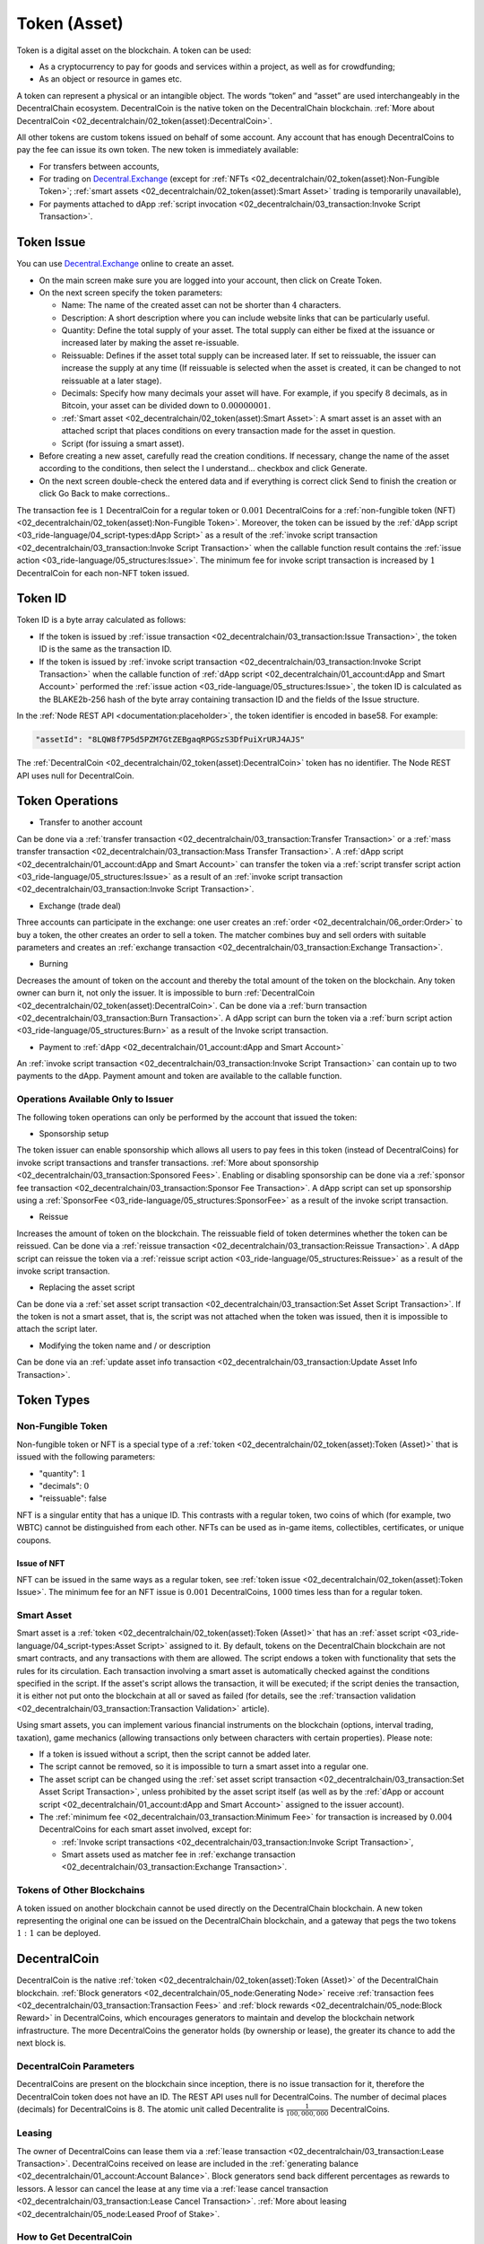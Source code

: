 *************
Token (Asset)
*************

Token is a digital asset on the blockchain. A token can be used:

* As a cryptocurrency to pay for goods and services within a project, as well as for crowdfunding;
* As an object or resource in games etc.

A token can represent a physical or an intangible object. The words “token” and “asset” are used interchangeably in the DecentralChain ecosystem.
DecentralCoin is the native token on the DecentralChain blockchain. :ref:`More about DecentralCoin <02_decentralchain/02_token(asset):DecentralCoin>`.

All other tokens are custom tokens issued on behalf of some account. Any account that has enough DecentralCoins to pay the fee can issue its own token. The new token is immediately available:

* For transfers between accounts,
* For trading on `Decentral.Exchange <https://decentral.exchange/>`_ (except for :ref:`NFTs <02_decentralchain/02_token(asset):Non-Fungible Token>`; :ref:`smart assets <02_decentralchain/02_token(asset):Smart Asset>` trading is temporarily unavailable),
* For payments attached to dApp :ref:`script invocation <02_decentralchain/03_transaction:Invoke Script Transaction>`.

Token Issue
===========

You can use `Decentral.Exchange <https://decentral.exchange/>`_ online to create an asset. 

* On the main screen make sure you are logged into your account, then click on Create Token.
* On the next screen specify the token parameters:

  * Name: The name of the created asset can not be shorter than :math:`4` characters.
  * Description: A short description where you can include website links that can be particularly useful.
  * Quantity: Define the total supply of your asset. The total supply can either be fixed at the issuance or increased later by making the asset re-issuable.
  * Reissuable: Defines if the asset total supply can be increased later. If set to reissuable, the issuer can increase the supply at any time (If reissuable is selected when the asset is created, it can be changed to not reissuable at a later stage).
  * Decimals: Specify how many decimals your asset will have. For example, if you specify :math:`8` decimals, as in Bitcoin, your asset can be divided down to :math:`0.00000001`.
  * :ref:`Smart asset <02_decentralchain/02_token(asset):Smart Asset>`: A smart asset is an asset with an attached script that places conditions on every transaction made for the asset in question.
  * Script (for issuing a smart asset).

* Before creating a new asset, carefully read the creation conditions. If necessary, change the name of the asset according to the conditions, then select the I understand... checkbox and click Generate.
* On the next screen double-check the entered data and if everything is correct click Send to finish the creation or click Go Back to make corrections..

The transaction fee is :math:`1` DecentralCoin for a regular token or :math:`0.001` DecentralCoins for a :ref:`non-fungible token (NFT) <02_decentralchain/02_token(asset):Non-Fungible Token>`.
Moreover, the token can be issued by the :ref:`dApp script <03_ride-language/04_script-types:dApp Script>` as a result of the :ref:`invoke script transaction <02_decentralchain/03_transaction:Invoke Script Transaction>` when the callable function result contains the :ref:`issue action <03_ride-language/05_structures:Issue>`. The minimum fee for invoke script transaction is increased by :math:`1` DecentralCoin for each non-NFT token issued.

Token ID
========

Token ID is a byte array calculated as follows:

* If the token is issued by :ref:`issue transaction <02_decentralchain/03_transaction:Issue Transaction>`, the token ID is the same as the transaction ID.
* If the token is issued by :ref:`invoke script transaction <02_decentralchain/03_transaction:Invoke Script Transaction>` when the callable function of :ref:`dApp script <02_decentralchain/01_account:dApp and Smart Account>` performed the :ref:`issue action <03_ride-language/05_structures:Issue>`, the token ID is calculated as the BLAKE2b-256 hash of the byte array containing transaction ID and the fields of the Issue structure.

In the :ref:`Node REST API <documentation:placeholder>`, the token identifier is encoded in base58. For example:

.. code-block:: none

 "assetId": "8LQW8f7P5d5PZM7GtZEBgaqRPGSzS3DfPuiXrURJ4AJS"

The :ref:`DecentralCoin <02_decentralchain/02_token(asset):DecentralCoin>` token has no identifier. The Node REST API uses null for DecentralCoin.

Token Operations
================

* Transfer to another account

Can be done via a :ref:`transfer transaction <02_decentralchain/03_transaction:Transfer Transaction>` or a :ref:`mass transfer transaction <02_decentralchain/03_transaction:Mass Transfer Transaction>`.
A :ref:`dApp script <02_decentralchain/01_account:dApp and Smart Account>` can transfer the token via a :ref:`script transfer script action <03_ride-language/05_structures:Issue>` as a result of an :ref:`invoke script transaction <02_decentralchain/03_transaction:Invoke Script Transaction>`.

* Exchange (trade deal)

Three accounts can participate in the exchange: one user creates an :ref:`order <02_decentralchain/06_order:Order>` to buy a token, the other creates an order to sell a token. The matcher combines buy and sell orders with suitable parameters and creates an :ref:`exchange transaction <02_decentralchain/03_transaction:Exchange Transaction>`.

* Burning

Decreases the amount of token on the account and thereby the total amount of the token on the blockchain. Any token owner can burn it, not only the issuer. It is impossible to burn :ref:`DecentralCoin <02_decentralchain/02_token(asset):DecentralCoin>`. Can be done via a :ref:`burn transaction <02_decentralchain/03_transaction:Burn Transaction>`.
A dApp script can burn the token via a :ref:`burn script action <03_ride-language/05_structures:Burn>` as a result of the Invoke script transaction.

* Payment to :ref:`dApp <02_decentralchain/01_account:dApp and Smart Account>`

An :ref:`invoke script transaction <02_decentralchain/03_transaction:Invoke Script Transaction>` can contain up to two payments to the dApp. Payment amount and token are available to the callable function.

Operations Available Only to Issuer
-----------------------------------

The following token operations can only be performed by the account that issued the token:

* Sponsorship setup

The token issuer can enable sponsorship which allows all users to pay fees in this token (instead of DecentralCoins) for invoke script transactions and transfer transactions. :ref:`More about sponsorship <02_decentralchain/03_transaction:Sponsored Fees>`. Enabling or disabling sponsorship can be done via a :ref:`sponsor fee transaction <02_decentralchain/03_transaction:Sponsor Fee Transaction>`. A dApp script can set up sponsorship using a :ref:`SponsorFee <03_ride-language/05_structures:SponsorFee>` as a result of the invoke script transaction.

* Reissue

Increases the amount of token on the blockchain. The reissuable field of token determines whether the token can be reissued. Can be done via a :ref:`reissue transaction <02_decentralchain/03_transaction:Reissue Transaction>`.
A dApp script can reissue the token via a :ref:`reissue script action <03_ride-language/05_structures:Reissue>` as a result of the invoke script transaction.

* Replacing the asset script

Can be done via a :ref:`set asset script transaction <02_decentralchain/03_transaction:Set Asset Script Transaction>`. If the token is not a smart asset, that is, the script was not attached when the token was issued, then it is impossible to attach the script later.

* Modifying the token name and / or description

Can be done via an :ref:`update asset info transaction <02_decentralchain/03_transaction:Update Asset Info Transaction>`.

Token Types
===========

Non-Fungible Token
------------------

Non-fungible token or NFT is a special type of a :ref:`token <02_decentralchain/02_token(asset):Token (Asset)>` that is issued with the following parameters:

* "quantity": :math:`1`
* "decimals": :math:`0`
* "reissuable": false

NFT is a singular entity that has a unique ID. This contrasts with a regular token, two coins of which (for example, two WBTC) cannot be distinguished from each other. NFTs can be used as in-game items, collectibles, certificates, or unique coupons. 

Issue of NFT
^^^^^^^^^^^^

NFT can be issued in the same ways as a regular token, see :ref:`token issue <02_decentralchain/02_token(asset):Token Issue>`. The minimum fee for an NFT issue is :math:`0.001` DecentralCoins, :math:`1000` times less than for a regular token.

Smart Asset
-----------

Smart asset is a :ref:`token <02_decentralchain/02_token(asset):Token (Asset)>` that has an :ref:`asset script <03_ride-language/04_script-types:Asset Script>` assigned to it.
By default, tokens on the DecentralChain blockchain are not smart contracts, and any transactions with them are allowed. The script endows a token with functionality that sets the rules for its circulation. Each transaction involving a smart asset is automatically checked against the conditions specified in the script. If the asset's script allows the transaction, it will be executed; if the script denies the transaction, it is either not put onto the blockchain at all or saved as failed (for details, see the :ref:`transaction validation <02_decentralchain/03_transaction:Transaction Validation>` article).

Using smart assets, you can implement various financial instruments on the blockchain (options, interval trading, taxation), game mechanics (allowing transactions only between characters with certain properties). Please note:

* If a token is issued without a script, then the script cannot be added later.
* The script cannot be removed, so it is impossible to turn a smart asset into a regular one.
* The asset script can be changed using the :ref:`set asset script transaction <02_decentralchain/03_transaction:Set Asset Script Transaction>`, unless prohibited by the asset script itself (as well as by the :ref:`dApp or account script <02_decentralchain/01_account:dApp and Smart Account>` assigned to the issuer account).
* The :ref:`minimum fee <02_decentralchain/03_transaction:Minimum Fee>` for transaction is increased by :math:`0.004` DecentralCoins for each smart asset involved, except for:

  * :ref:`Invoke script transactions <02_decentralchain/03_transaction:Invoke Script Transaction>`,
  * Smart assets used as matcher fee in :ref:`exchange transaction <02_decentralchain/03_transaction:Exchange Transaction>`.

Tokens of Other Blockchains
---------------------------

A token issued on another blockchain cannot be used directly on the DecentralChain blockchain. A new token representing the original one can be issued on the DecentralChain blockchain, and a gateway that pegs the two tokens :math:`1:1` can be deployed. 

DecentralCoin
==============

DecentralCoin is the native :ref:`token <02_decentralchain/02_token(asset):Token (Asset)>` of the DecentralChain blockchain. :ref:`Block generators <02_decentralchain/05_node:Generating Node>` receive :ref:`transaction fees <02_decentralchain/03_transaction:Transaction Fees>` and :ref:`block rewards <02_decentralchain/05_node:Block Reward>` in DecentralCoins, which encourages generators to maintain and develop the blockchain network infrastructure. The more DecentralCoins the generator holds (by ownership or lease), the greater its chance to add the next block is.

DecentralCoin Parameters
-------------------------

DecentralCoins are present on the blockchain since inception, there is no issue transaction for it, therefore the DecentralCoin token does not have an ID. The REST API uses null for DecentralCoins.
The number of decimal places (decimals) for DecentralCoins is :math:`8`. The atomic unit called Decentralite is :math:`\frac{1}{100,000,000}` DecentralCoins.

Leasing
-------

The owner of DecentralCoins can lease them via a :ref:`lease transaction <02_decentralchain/03_transaction:Lease Transaction>`. DecentralCoins received on lease are included in the :ref:`generating balance <02_decentralchain/01_account:Account Balance>`. Block generators send back different percentages as rewards to lessors. A lessor can cancel the lease at any time via a :ref:`lease cancel transaction <02_decentralchain/03_transaction:Lease Cancel Transaction>`. :ref:`More about leasing <02_decentralchain/05_node:Leased Proof of Stake>`.

How to Get DecentralCoin
-------------------------

You can buy DecentralCoins tokens at `Decentral.Exchange <https://decentral.exchange/>`_, or at one of the centralized exchanges. In addition, cryptocurrency gateways can be used to transfer external cryptocurrencies such as Bitcoin, Ethereum etc. from the external blockchain to the DecentralChain blockchain and vice versa. The gateway provides the user with the address on the external blockchain. After receiving a confirmation of transfer to this external address, the gateway transfers the corresponding asset (minus the fee) to the user's DecentralChain address. 

Token Custom Parameters
=======================

Below is an example of JSON representation returned by the GET /assets/details/{assetId} method of :ref:`Node REST API <documentation:placeholder>`:

.. code-block:: none

  {
    "assetId": "DG2xFkPdDwKUoBkzGAhQtLpSGzfXLiCYPEzeKH2Ad24p",
    "issueHeight": 1806810,
    "issueTimestamp": 1574429393962,
    "issuer": "3PC9BfRwJWWiw9AREE2B3eWzCks3CYtg4yo",
    "issuerPublicKey": "BRnVwSVctnV8pge5vRpsJdWnkjWEJspFb6QvrmZvu3Ht",
    "name": "USD-N",
    "description": "Neutrino USD",
    "decimals": 6,
    "reissuable": false,
    "quantity": 999999999471258900,
    "scripted": false,
    "minSponsoredAssetFee": 7420,
    "originTransactionId": "DG2xFkPdDwKUoBkzGAhQtLpSGzfXLiCYPEzeKH2Ad24p"
  }

.. csv-table:: Token Custom Parameters
  :file: ../_static/02_decentralchain/tables/001_Token-Custom-Parameters.csv 
  :header-rows: 1 
  :class: longtable
  :widths: 1 3

Atomic Unit
-----------

The amount of token is displayed differently in UIs and in the :ref:`JSON representation <02_decentralchain/03_transaction:JSON Representation>` used by the :ref:`Node REST API <documentation:placeholder>`. In API requests and responses, amount values are integers indicated in atomic units to avoid precision issues in floating-point calculations. An atomic unit is the minimum fraction (“cent”) of a token, it is equal to :math:`10^{-decimals}`. The amount of token in JSON is the real quantity multiplied by :math:`10^{decimals}`.

For USD-N in the example above:

* decimals = :math:`6`,
* atomic unit is :math:`\frac{1}{1,000,000}` USD-N.
* "quantity": :math:`999999999471258900` corresponds to :math:`999,999,999,471.258900` USD-N in UIs, "minSponsoredAssetFee": :math:`7420` corresponds to :math:`0.007420` USD-N.